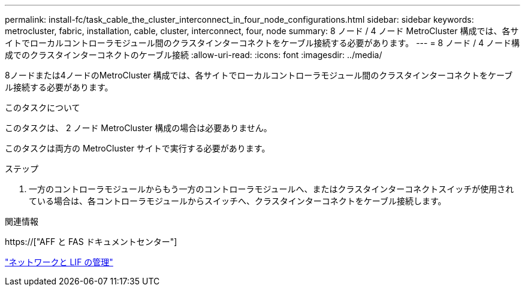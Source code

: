 ---
permalink: install-fc/task_cable_the_cluster_interconnect_in_four_node_configurations.html 
sidebar: sidebar 
keywords: metrocluster, fabric, installation, cable, cluster, interconnect, four, node 
summary: 8 ノード / 4 ノード MetroCluster 構成では、各サイトでローカルコントローラモジュール間のクラスタインターコネクトをケーブル接続する必要があります。 
---
= 8 ノード / 4 ノード構成でのクラスタインターコネクトのケーブル接続
:allow-uri-read: 
:icons: font
:imagesdir: ../media/


[role="lead"]
8ノードまたは4ノードのMetroCluster 構成では、各サイトでローカルコントローラモジュール間のクラスタインターコネクトをケーブル接続する必要があります。

.このタスクについて
このタスクは、 2 ノード MetroCluster 構成の場合は必要ありません。

このタスクは両方の MetroCluster サイトで実行する必要があります。

.ステップ
. 一方のコントローラモジュールからもう一方のコントローラモジュールへ、またはクラスタインターコネクトスイッチが使用されている場合は、各コントローラモジュールからスイッチへ、クラスタインターコネクトをケーブル接続します。


.関連情報
https://["AFF と FAS ドキュメントセンター"]

link:https://docs.netapp.com/us-en/ontap/network-management/index.html["ネットワークと LIF の管理"^]
